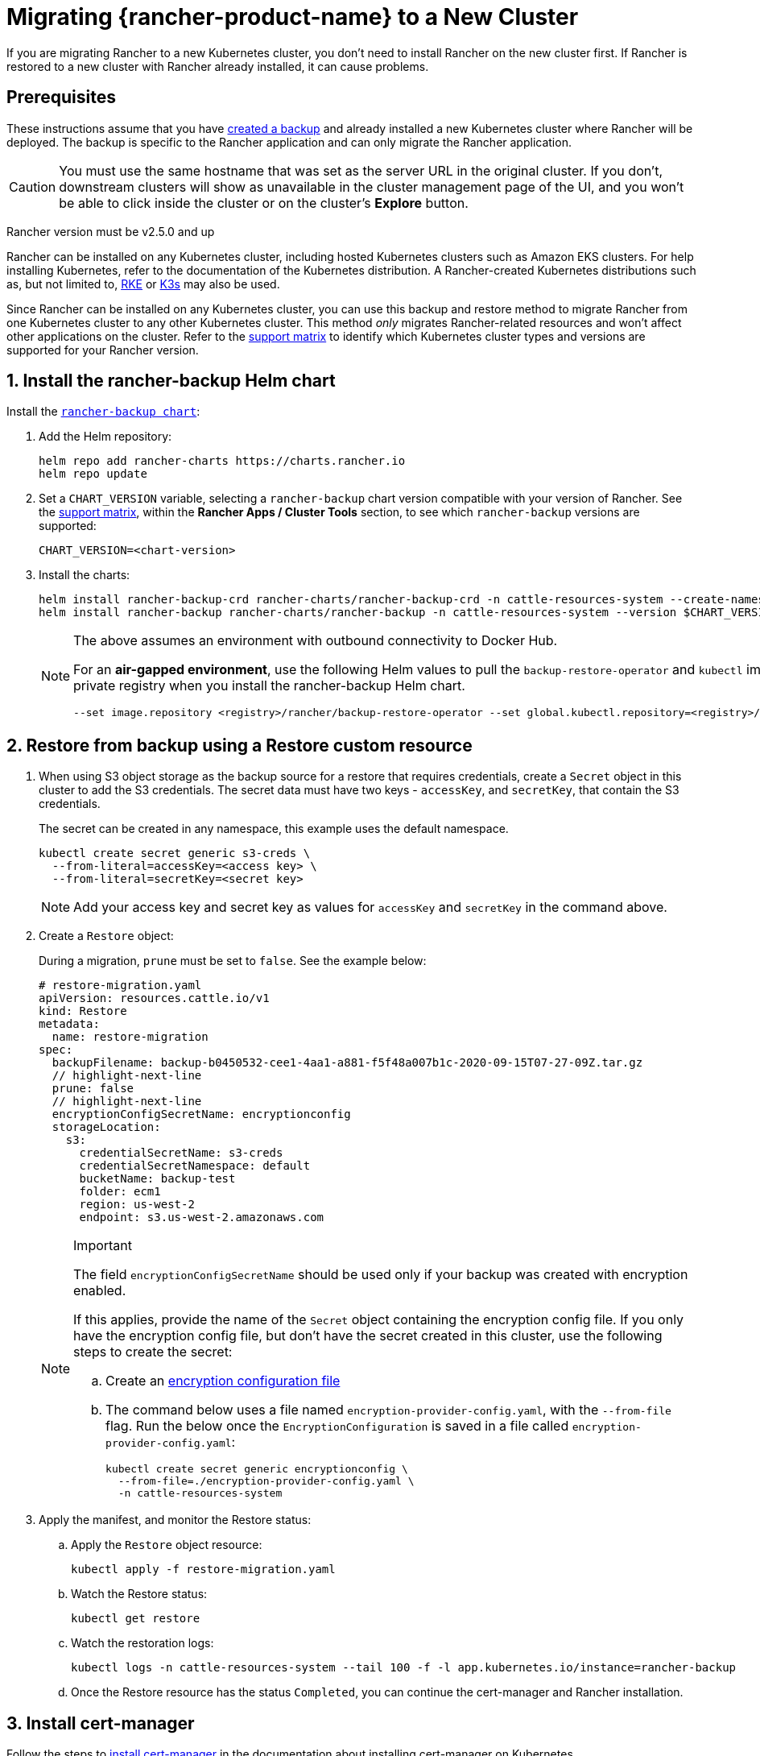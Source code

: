 = Migrating {rancher-product-name} to a New Cluster

If you are migrating Rancher to a new Kubernetes cluster, you don't need to install Rancher on the new cluster first. If Rancher is restored to a new cluster with Rancher already installed, it can cause problems.

== Prerequisites

These instructions assume that you have xref:rancher-admin/back-up-restore-and-disaster-recovery/back-up.adoc[created a backup] and  already installed a new Kubernetes cluster where Rancher will be deployed. The backup is specific to the Rancher application and can only migrate the Rancher application.

[CAUTION]
====

You must use the same hostname that was set as the server URL in the original cluster. If you don't, downstream clusters will show as unavailable in the cluster management page of the UI, and you won't be able to click inside the cluster or on the cluster's *Explore* button.
====


Rancher version must be v2.5.0 and up

Rancher can be installed on any Kubernetes cluster, including hosted Kubernetes clusters such as Amazon EKS clusters. For help installing Kubernetes, refer to the documentation of the Kubernetes distribution. A Rancher-created Kubernetes distributions such as, but not limited to, https://rke.docs.rancher.com/installation[RKE] or https://documentation.suse.com/cloudnative/k3s/latest/en/installation/installation.html[K3s] may also be used.

Since Rancher can be installed on any Kubernetes cluster, you can use this backup and restore method to migrate Rancher from one Kubernetes cluster to any other Kubernetes cluster. This method _only_ migrates Rancher-related resources and won't affect other applications on the cluster. Refer to the https://www.suse.com/lifecycle/[support matrix] to identify which Kubernetes cluster types and versions are supported for your Rancher version.

== 1. Install the rancher-backup Helm chart

Install the https://github.com/rancher/backup-restore-operator/tags[`rancher-backup chart`]:

. Add the Helm repository:
+
[,bash]
----
helm repo add rancher-charts https://charts.rancher.io
helm repo update
----

. Set a `CHART_VERSION` variable, selecting a `rancher-backup` chart version compatible with your version of Rancher. See the https://www.suse.com/suse-rancher/support-matrix/all-supported-versions[support matrix], within the *Rancher Apps / Cluster Tools* section, to see which `rancher-backup` versions are supported:
+
[,bash]
----
CHART_VERSION=<chart-version>
----

. Install the charts:
+
[,bash]
----
helm install rancher-backup-crd rancher-charts/rancher-backup-crd -n cattle-resources-system --create-namespace --version $CHART_VERSION
helm install rancher-backup rancher-charts/rancher-backup -n cattle-resources-system --version $CHART_VERSION
----
+

[NOTE]
====
The above assumes an environment with outbound connectivity to Docker Hub.

For an *air-gapped environment*, use the following Helm values to pull the `backup-restore-operator` and `kubectl` images from your private registry when you install the rancher-backup Helm chart.

[,bash]
----
--set image.repository <registry>/rancher/backup-restore-operator --set global.kubectl.repository=<registry>/rancher/kubectl
----
====


== 2. Restore from backup using a Restore custom resource

. When using S3 object storage as the backup source for a restore that requires credentials, create a `Secret` object in this cluster to add the S3 credentials. The secret data must have two keys - `accessKey`, and `secretKey`, that contain the S3 credentials.
+
The secret can be created in any namespace, this example uses the default namespace.
+
[,bash]
----
kubectl create secret generic s3-creds \
  --from-literal=accessKey=<access key> \
  --from-literal=secretKey=<secret key>
----
+

[NOTE]
====
Add your access key and secret key as values for `accessKey` and `secretKey` in the command above.
====


. Create a `Restore` object:
+
During a migration, `prune` must be set to `false`. See the example below:
+
[,yaml]
----
# restore-migration.yaml
apiVersion: resources.cattle.io/v1
kind: Restore
metadata:
  name: restore-migration
spec:
  backupFilename: backup-b0450532-cee1-4aa1-a881-f5f48a007b1c-2020-09-15T07-27-09Z.tar.gz
  // highlight-next-line
  prune: false
  // highlight-next-line
  encryptionConfigSecretName: encryptionconfig
  storageLocation:
    s3:
      credentialSecretName: s3-creds
      credentialSecretNamespace: default
      bucketName: backup-test
      folder: ecm1
      region: us-west-2
      endpoint: s3.us-west-2.amazonaws.com
----
+

[NOTE]
.Important
====
The field `encryptionConfigSecretName` should be used only if your backup was created with encryption enabled.

If this applies, provide the name of the `Secret` object containing the encryption config file. If you only have the encryption config file, but don't have the secret created in this cluster, use the following steps to create the secret:

 .. Create an xref:./configuration/backup.adoc#_encryption[encryption configuration file]
 .. The command below uses a file named `encryption-provider-config.yaml`, with the `--from-file` flag. Run the below once the `EncryptionConfiguration` is saved in a file called `encryption-provider-config.yaml`:
+
[,bash]
----
kubectl create secret generic encryptionconfig \
  --from-file=./encryption-provider-config.yaml \
  -n cattle-resources-system
----

+
====


. Apply the manifest, and monitor the Restore status:
 .. Apply the `Restore` object resource:
+
[,bash]
----
kubectl apply -f restore-migration.yaml
----

 .. Watch the Restore status:
+
[,bash]
----
kubectl get restore
----

 .. Watch the restoration logs:
+
[,bash]
----
kubectl logs -n cattle-resources-system --tail 100 -f -l app.kubernetes.io/instance=rancher-backup
----

 .. Once the Restore resource has the status `Completed`, you can continue the cert-manager and Rancher installation.

== 3. Install cert-manager

Follow the steps to xref:installation-and-upgrade/install-rancher.adoc#_4_install_cert_manager[install cert-manager] in the documentation about installing cert-manager on Kubernetes.

== 4. Bring up Rancher with Helm

Use the same version of Helm to install Rancher, that was used on the first cluster.

For Kubernetes v1.25 or later, set `global.cattle.psp.enabled` to `false` when using Rancher v2.7.2-v2.7.4. This is not necessary for Rancher v2.7.5 and above, but you can still manually set the option if you choose.

[,bash]
----
helm install rancher rancher-prime/rancher \
  --namespace cattle-system \
  --set hostname=<same hostname as the server URL from the first Rancher server> \
  --version x.y.z
----

[NOTE]
====

If the original Rancher environment is running, you can collect the current values with a kubeconfig for the original environment:

[,bash]
----
helm get values rancher -n cattle-system -o yaml > rancher-values.yaml
----

These values can be reused using the `rancher-values.yaml` file. Be sure to switch the kubeconfig to the new Rancher environment.

[,bash]
----
helm install rancher rancher-prime/rancher -n cattle-system -f rancher-values.yaml --version x.y.z
----
====


== 5. Redirect Traffic to the New Cluster

After migration completes, update your DNS records and any load balancers, so that traffic is routed correctly to the migrated cluster. Remember that you must use the same hostname that was set as the server URL in the original cluster.

Full instructions on how to redirect traffic to the migrated cluster differ based on your specific environment. Refer to your hosting provider's documentation for more details.
